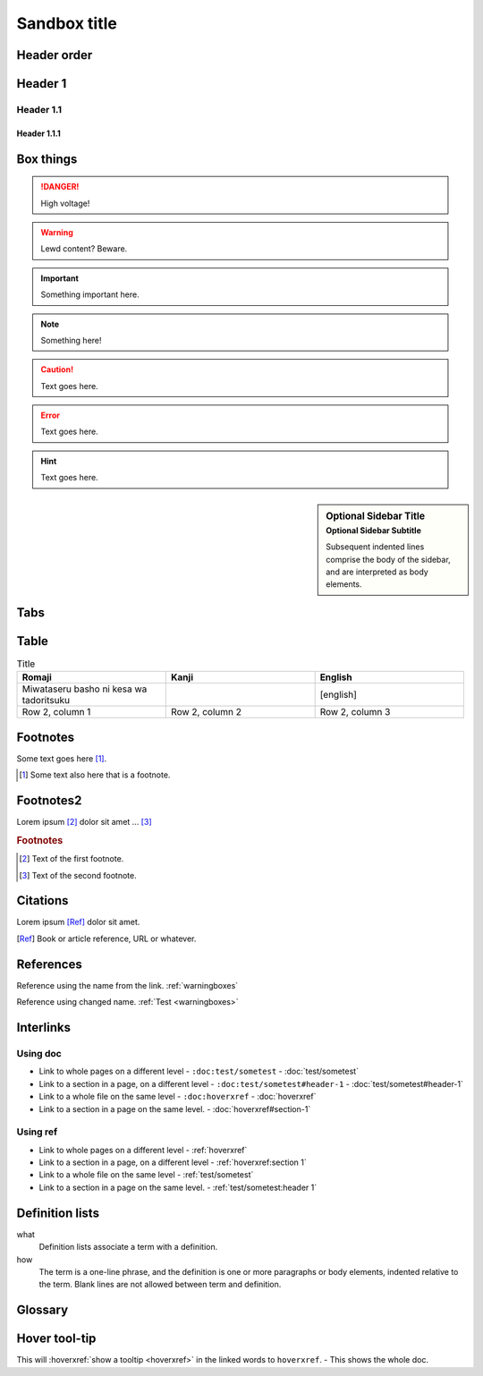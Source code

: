 ================
Sandbox title
================

Header order
================

Header 1
=========

Header 1.1
-----------

Header 1.1.1
~~~~~~~~~~~~


.. _warningboxes:

Box things
================

.. DANGER:: 
    | High voltage!

.. WARNING:: 
   Lewd content? Beware.

.. IMPORTANT:: 
   Something important here.

.. NOTE:: 
    | Something here!

.. ADMONITION::
   Text goes here.

.. CAUTION::
   Text goes here.

.. ERROR::
   Text goes here.

.. HINT::
   Text goes here.

.. SEEALSO::
   Text goes here.

.. versionchanged:: 1.3
   Something changed.

.. sidebar:: Optional Sidebar Title
   :subtitle: Optional Sidebar Subtitle

   Subsequent indented lines comprise
   the body of the sidebar, and are
   interpreted as body elements.

.. deprecated:: 1.2
   Old thing removed.

Tabs
================

.. tabs::

   .. tab:: reStructuredText

      This is on the "reStructuredText" tab.

      .. code-block:: rst

         - :ref:`guides/cross-referencing-with-sphinx:explicit targets`.
         - :ref:`Custom title <guides/cross-referencing-with-sphinx:explicit targets>`.

   .. tab:: MyST (Markdown)

      This is on the "Markdown" tab.

      .. code-block:: md

         - {ref}`guides/cross-referencing-with-sphinx:explicit targets`.
         - {ref}`Custom title <guides/cross-referencing-with-sphinx:explicit targets>`.


Table
================

.. list-table:: Title
   :widths: 33 33 33
   :header-rows: 1

   * - Romaji
     - Kanji
     - English
   * - Miwataseru basho ni kesa wa tadoritsuku
     - 
     - [english]
   * - Row 2, column 1
     - Row 2, column 2
     - Row 2, column 3

Footnotes
================

Some text goes here [#Some-ref]_. 

.. [#Some-ref] Some text also here that is a footnote.

Footnotes2
=================

Lorem ipsum [#f1]_ dolor sit amet ... [#f2]_

.. rubric:: Footnotes

.. [#f1] Text of the first footnote.
.. [#f2] Text of the second footnote.

Citations 
=================

Lorem ipsum [Ref]_ dolor sit amet.

.. [Ref] Book or article reference, URL or whatever.

References 
=================

Reference using the name from the link. :ref:`warningboxes`

Reference using changed name. :ref:`Test <warningboxes>`


Interlinks
=================


Using doc
-----------

* Link to whole pages on a different level - ``:doc:test/sometest`` - :doc:`test/sometest`

* Link to a section in a page, on a different level - ``:doc:test/sometest#header-1`` - :doc:`test/sometest#header-1`

* Link to a whole file on the same level - ``:doc:hoverxref`` - :doc:`hoverxref`

* Link to a section in a page on the same level. - :doc:`hoverxref#section-1`

Using ref
-----------

* Link to whole pages on a different level - :ref:`hoverxref`

* Link to a section in a page, on a different level - :ref:`hoverxref:section 1`

* Link to a whole file on the same level - :ref:`test/sometest`

* Link to a section in a page on the same level. - :ref:`test/sometest:header 1`


Definition lists
=================

what
  Definition lists associate a term with
  a definition.

how
  The term is a one-line phrase, and the
  definition is one or more paragraphs or
  body elements, indented relative to the
  term. Blank lines are not allowed
  between term and definition.


Glossary 
=================

.. glossary::

   aaaaaaaaaaa
      bbbbbbbbbbbbbbb.

   cccccc
      ddddddddd.


Hover tool-tip
=================

This will :hoverxref:`show a tooltip <hoverxref>` in the linked words to ``hoverxref``. - This shows the whole doc.